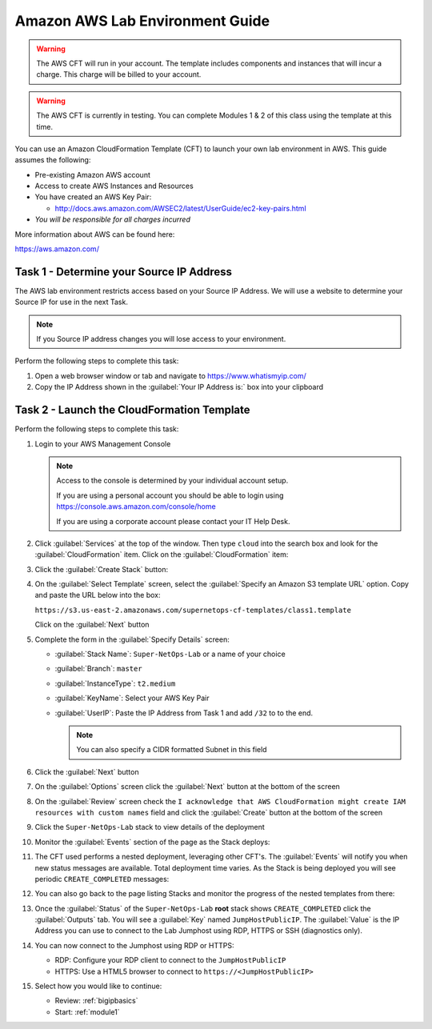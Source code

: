 Amazon AWS Lab Environment Guide
--------------------------------

.. WARNING:: The AWS CFT will run in your account.  The template includes
   components and instances that will incur a charge.  This charge will be
   billed to your account.

.. WARNING:: The AWS CFT is currently in testing.  You can complete Modules 1
   & 2 of this class using the template at this time.

You can use an Amazon CloudFormation Template (CFT) to launch your own lab
environment in AWS.  This guide assumes the following:

- Pre-existing Amazon AWS account
- Access to create AWS Instances and Resources
- You have created an AWS Key Pair:

  - http://docs.aws.amazon.com/AWSEC2/latest/UserGuide/ec2-key-pairs.html

- *You will be responsible for all charges incurred*

More information about AWS can be found here:

https://aws.amazon.com/

Task 1 - Determine your Source IP Address
~~~~~~~~~~~~~~~~~~~~~~~~~~~~~~~~~~~~~~~~~

The AWS lab environment restricts access based on your Source IP Address.  We 
will use a website to determine your Source IP for use in the next Task.

.. NOTE:: If you Source IP address changes you will lose access to your 
   environment.

Perform the following steps to complete this task:

#. Open a web browser window or tab and navigate to https://www.whatismyip.com/

#. Copy the IP Address shown in the :guilabel:`Your IP Address is:` box into 
   your clipboard

Task 2 - Launch the CloudFormation Template
~~~~~~~~~~~~~~~~~~~~~~~~~~~~~~~~~~~~~~~~~~~

Perform the following steps to complete this task:

#. Login to your AWS Management Console
 
   .. NOTE:: Access to the console is determined by your individual account 
      setup.  

      If you are using a personal account you should be able to 
      login using https://console.aws.amazon.com/console/home

      If you are using a corporate account please contact your IT Help Desk.

#. Click :guilabel:`Services` at the top of the window.  Then type ``cloud``
   into the search box and look for the :guilabel:`CloudFormation` item.  Click 
   on the :guilabel:`CloudFormation` item:

   |aws_image1|

#. Click the :guilabel:`Create Stack` button:

   |aws_image2|

#. On the :guilabel:`Select Template` screen, select the 
   :guilabel:`Specify an Amazon S3 template URL` option.  Copy and paste the
   URL below into the box:

   ``https://s3.us-east-2.amazonaws.com/supernetops-cf-templates/class1.template``

   Click on the :guilabel:`Next` button

   |aws_image3|

#. Complete the form in the :guilabel:`Specify Details` screen:

   - :guilabel:`Stack Name`: ``Super-NetOps-Lab`` or a name of your choice
   - :guilabel:`Branch`: ``master``
   - :guilabel:`InstanceType`: ``t2.medium``
   - :guilabel:`KeyName`: Select your AWS Key Pair
   - :guilabel:`UserIP`: Paste the IP Address from Task 1 and add ``/32`` to 
     to the end.

     .. NOTE:: You can also specify a CIDR formatted Subnet in this field

#. Click the :guilabel:`Next` button

#. On the :guilabel:`Options` screen click the :guilabel:`Next` button at
   the bottom of the screen

#. On the :guilabel:`Review` screen check the 
   ``I acknowledge that AWS CloudFormation might create IAM resources 
   with custom names`` field and click the :guilabel:`Create` button at
   the bottom of the screen

   |aws_image4|

#. Click the ``Super-NetOps-Lab`` stack to view details of the deployment

   |aws_image5|

#. Monitor the :guilabel:`Events` section of the page as the Stack deploys:

   |aws_image6|

#. The CFT used performs a nested deployment, leveraging other CFT's.  The 
   :guilabel:`Events` will notify you when new status messages are available.
   Total deployment time varies.  As the Stack is being deployed you will see 
   periodic ``CREATE_COMPLETED`` messages:

   |aws_image7|

#. You can also go back to the page listing Stacks and monitor the progress of 
   the nested templates from there:

   |aws_image8|

   |aws_image9|

#. Once the :guilabel:`Status` of the ``Super-NetOps-Lab`` **root** stack shows
   ``CREATE_COMPLETED`` click the :guilabel:`Outputs` tab.  You will see a 
   :guilabel:`Key` named ``JumpHostPublicIP``.  The :guilabel:`Value` is the 
   IP Address you can use to connect to the Lab Jumphost using RDP, HTTPS or
   SSH (diagnostics only).  

   |aws_image10|
#. You can now connect to the Jumphost using RDP or HTTPS:

   - RDP: Configure your RDP client to connect to the ``JumpHostPublicIP`` 
   - HTTPS: Use a HTML5 browser to connect to ``https://<JumpHostPublicIP>``

#. Select how you would like to continue:

   - Review: :ref:`bigipbasics`
   - Start: :ref:`module1`

.. |aws_image1| image:: /_static/aws_image001.png
.. |aws_image2| image:: /_static/aws_image002.png
.. |aws_image3| image:: /_static/aws_image003.png
.. |aws_image4| image:: /_static/aws_image004.png
.. |aws_image5| image:: /_static/aws_image005.png
.. |aws_image6| image:: /_static/aws_image006.png
   :scale: 80%
.. |aws_image7| image:: /_static/aws_image007.png
   :scale: 80%
.. |aws_image8| image:: /_static/aws_image008.png
.. |aws_image9| image:: /_static/aws_image009.png
   :scale: 80%
.. |aws_image10| image:: /_static/aws_image010.png
   :scale: 80%   
